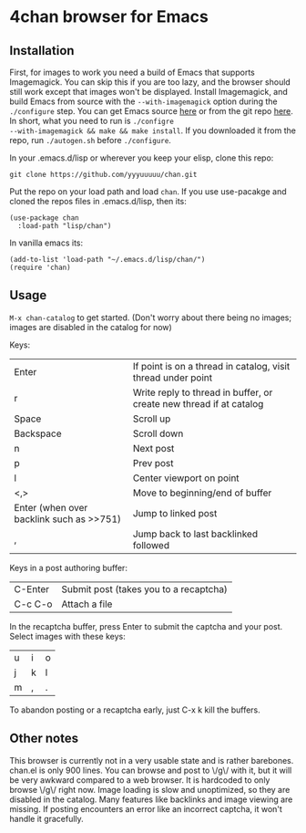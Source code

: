 * 4chan browser for Emacs

** Installation

First, for images to work you need a build of Emacs that supports
Imagemagick. You can skip this if you are too lazy, and the browser
should still work except that images won't be displayed. Install
Imagemagick, and build Emacs from source with the ~--with-imagemagick~
option during the ~./configure~ step. You can get Emacs source [[http://ftpmirror.gnu.org/emacs/][here]] or
from the git repo [[https://savannah.gnu.org/projects/emacs/][here]]. In short, what you need to run is ~./configre
--with-imagemagick && make && make install~. If you downloaded it from
the repo, run ~./autogen.sh~ before ~./configure~.

In your .emacs.d/lisp or wherever you keep your elisp, clone this
repo:

#+begin_src
git clone https://github.com/yyyuuuuu/chan.git
#+end_src

Put the repo on your load path and load ~chan~. If you use use-pacakge
and cloned the repos files in .emacs.d/lisp, then its:
#+begin_src elisp
(use-package chan
  :load-path "lisp/chan")
#+end_src

In vanilla emacs its:
#+begin_src elisp
(add-to-list 'load-path "~/.emacs.d/lisp/chan/")
(require 'chan)
#+end_src

** Usage

~M-x chan-catalog~ to get started. (Don't worry about there being no
images; images are disabled in the catalog for now)

Keys:
| Enter                                    | If point is on a thread in catalog, visit thread under point        |
| r                                        | Write reply to thread in buffer, or create new thread if at catalog |
| Space                                    | Scroll up                                                           |
| Backspace                                | Scroll down                                                         |
| n                                        | Next post                                                           |
| p                                        | Prev post                                                           |
| l                                        | Center viewport on point                                            |
| <,>                                      | Move to beginning/end of buffer                                     |
| Enter (when over backlink such as >>751) | Jump to linked post                                                 |
| ,                                        | Jump back to last backlinked followed                               |

Keys in a post authoring buffer:
| C-Enter | Submit post (takes you to a recaptcha) |
| C-c C-o | Attach a file                          |

In the recaptcha buffer, press Enter to submit the captcha and your
post. Select images with these keys:
| u | i | o |
| j | k | l |
| m | , | . |

To abandon posting or a recaptcha early, just C-x k kill the buffers.

** Other notes

This browser is currently not in a very usable state and is rather
barebones. chan.el is only 900 lines. You can browse and post to \/g\/
with it, but it will be very awkward compared to a web browser. It is
hardcoded to only browse \/g\/ right now. Image loading is slow and
unoptimized, so they are disabled in the catalog. Many features like
backlinks and image viewing are missing. If posting encounters an
error like an incorrect captcha, it won't handle it gracefully.

